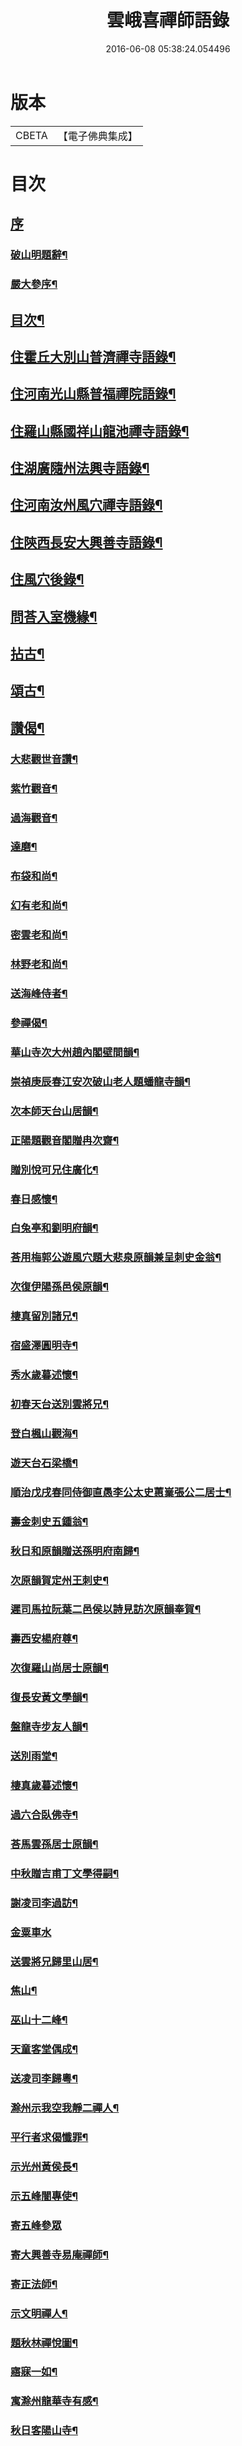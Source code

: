 #+TITLE: 雲峨喜禪師語錄 
#+DATE: 2016-06-08 05:38:24.054496

* 版本
 |     CBETA|【電子佛典集成】|

* 目次
** [[file:KR6q0422_001.txt::001-0165a0][序]]
*** [[file:KR6q0422_001.txt::001-0165a1][破山明題辭¶]]
*** [[file:KR6q0422_001.txt::001-0165b8][嚴大參序¶]]
** [[file:KR6q0422_001.txt::001-0165c2][目次¶]]
** [[file:KR6q0422_001.txt::001-0166a4][住霍丘大別山普濟禪寺語錄¶]]
** [[file:KR6q0422_001.txt::001-0169a12][住河南光山縣普福禪院語錄¶]]
** [[file:KR6q0422_001.txt::001-0171b2][住羅山縣國祥山龍池禪寺語錄¶]]
** [[file:KR6q0422_001.txt::001-0174c22][住湖廣隨州法興寺語錄¶]]
** [[file:KR6q0422_001.txt::001-0176c2][住河南汝州風穴禪寺語錄¶]]
** [[file:KR6q0422_002.txt::002-0184a3][住陝西長安大興善寺語錄¶]]
** [[file:KR6q0422_002.txt::002-0186c2][住風穴後錄¶]]
** [[file:KR6q0422_002.txt::002-0188a2][問荅入室機緣¶]]
** [[file:KR6q0422_002.txt::002-0189c12][拈古¶]]
** [[file:KR6q0422_002.txt::002-0194a2][頌古¶]]
** [[file:KR6q0422_002.txt::002-0194c22][讚偈¶]]
*** [[file:KR6q0422_002.txt::002-0194c23][大悲觀世音讚¶]]
*** [[file:KR6q0422_002.txt::002-0194c27][紫竹觀音¶]]
*** [[file:KR6q0422_002.txt::002-0195a3][過海觀音¶]]
*** [[file:KR6q0422_002.txt::002-0195a6][達磨¶]]
*** [[file:KR6q0422_002.txt::002-0195a9][布袋和尚¶]]
*** [[file:KR6q0422_002.txt::002-0195a12][幻有老和尚¶]]
*** [[file:KR6q0422_002.txt::002-0195a16][密雲老和尚¶]]
*** [[file:KR6q0422_002.txt::002-0195a28][林野老和尚¶]]
*** [[file:KR6q0422_002.txt::002-0195b11][送海峰侍者¶]]
*** [[file:KR6q0422_002.txt::002-0195b28][參禪偈¶]]
*** [[file:KR6q0422_002.txt::002-0195c2][華山寺次大州趙內閣壁間韻¶]]
*** [[file:KR6q0422_002.txt::002-0195c6][崇禎庚辰春江安次破山老人題蟠龍寺韻¶]]
*** [[file:KR6q0422_002.txt::002-0195c10][次本師天台山居韻¶]]
*** [[file:KR6q0422_002.txt::002-0195c17][正陽題觀音閣贈冉次齋¶]]
*** [[file:KR6q0422_002.txt::002-0195c21][贈別悅可兄住廣化¶]]
*** [[file:KR6q0422_002.txt::002-0195c25][春日感懷¶]]
*** [[file:KR6q0422_002.txt::002-0195c29][白兔亭和劉明府韻¶]]
*** [[file:KR6q0422_002.txt::002-0196a3][荅用梅郭公遊風穴題大悲泉原韻兼呈刺史金翁¶]]
*** [[file:KR6q0422_002.txt::002-0196a7][次復伊陽孫邑侯原韻¶]]
*** [[file:KR6q0422_002.txt::002-0196a11][棲真留別諸兄¶]]
*** [[file:KR6q0422_002.txt::002-0196a15][宿盛澤圓明寺¶]]
*** [[file:KR6q0422_002.txt::002-0196a19][秀水歲暮述懷¶]]
*** [[file:KR6q0422_002.txt::002-0196a23][初春天台送別雲將兄¶]]
*** [[file:KR6q0422_002.txt::002-0196a27][登白楓山觀海¶]]
*** [[file:KR6q0422_002.txt::002-0196b2][遊天台石梁橋¶]]
*** [[file:KR6q0422_002.txt::002-0196b6][順治戊戌春同侍御直愚李公太史蕙嶪張公二居士¶]]
*** [[file:KR6q0422_002.txt::002-0196b10][壽金刺史五鍾翁¶]]
*** [[file:KR6q0422_002.txt::002-0196b14][秋日和原韻贈送孫明府南歸¶]]
*** [[file:KR6q0422_002.txt::002-0196b18][次原韻賀定州王刺史¶]]
*** [[file:KR6q0422_002.txt::002-0196b22][遲司馬拉阮葉二邑侯以詩見訪次原韻奉賀¶]]
*** [[file:KR6q0422_002.txt::002-0196b26][壽西安楊府尊¶]]
*** [[file:KR6q0422_002.txt::002-0196c2][次復羅山尚居士原韻¶]]
*** [[file:KR6q0422_002.txt::002-0196c6][復長安黃文學韻¶]]
*** [[file:KR6q0422_002.txt::002-0196c10][盤龍寺步友人韻¶]]
*** [[file:KR6q0422_002.txt::002-0196c13][送別雨堂¶]]
*** [[file:KR6q0422_002.txt::002-0196c16][棲真歲暮述懷¶]]
*** [[file:KR6q0422_002.txt::002-0196c19][過六合臥佛寺¶]]
*** [[file:KR6q0422_002.txt::002-0196c22][荅馬雲孫居士原韻¶]]
*** [[file:KR6q0422_002.txt::002-0196c25][中秋贈吉甫丁文學得嗣¶]]
*** [[file:KR6q0422_002.txt::002-0196c28][謝凌司李過訪¶]]
*** [[file:KR6q0422_002.txt::002-0196c30][金粟車水]]
*** [[file:KR6q0422_002.txt::002-0197a4][送雲將兄歸里山居¶]]
*** [[file:KR6q0422_002.txt::002-0197a7][焦山¶]]
*** [[file:KR6q0422_002.txt::002-0197a10][巫山十二峰¶]]
*** [[file:KR6q0422_002.txt::002-0197a13][天童客堂偶成¶]]
*** [[file:KR6q0422_002.txt::002-0197a16][送凌司李歸粵¶]]
*** [[file:KR6q0422_002.txt::002-0197a19][滁州示我空我靜二禪人¶]]
*** [[file:KR6q0422_002.txt::002-0197a22][平行者求偈懺罪¶]]
*** [[file:KR6q0422_002.txt::002-0197a25][示光州黃侯長¶]]
*** [[file:KR6q0422_002.txt::002-0197a28][示五峰闇專使¶]]
*** [[file:KR6q0422_002.txt::002-0197a30][寄五峰參眾]]
*** [[file:KR6q0422_002.txt::002-0197b4][寄大興善寺易庵禪師¶]]
*** [[file:KR6q0422_002.txt::002-0197b7][寄正法師¶]]
*** [[file:KR6q0422_002.txt::002-0197b10][示文明禪人¶]]
*** [[file:KR6q0422_002.txt::002-0197b13][題秋林禪悅圖¶]]
*** [[file:KR6q0422_002.txt::002-0197b16][寤寐一如¶]]
*** [[file:KR6q0422_002.txt::002-0197b19][寓滁州龍華寺有感¶]]
*** [[file:KR6q0422_002.txt::002-0197b22][秋日客陽山寺¶]]
*** [[file:KR6q0422_002.txt::002-0197b25][夏日初晴懷天台舊遊¶]]
*** [[file:KR6q0422_002.txt::002-0197b28][送無礙兄¶]]
*** [[file:KR6q0422_002.txt::002-0197b30][示惺知藏]]
*** [[file:KR6q0422_002.txt::002-0197c4][浴堂¶]]
*** [[file:KR6q0422_002.txt::002-0197c7][天童募緣疏¶]]
*** [[file:KR6q0422_002.txt::002-0197c10][題風穴八景¶]]
*** [[file:KR6q0422_002.txt::002-0197c11][錦屏風¶]]
**** [[file:KR6q0422_002.txt::002-0197c14][珍珠簾¶]]
**** [[file:KR6q0422_002.txt::002-0197c17][吳公洞¶]]
**** [[file:KR6q0422_002.txt::002-0197c20][仙人橋¶]]
**** [[file:KR6q0422_002.txt::002-0197c23][大慈泉¶]]
**** [[file:KR6q0422_002.txt::002-0197c26][翫月臺¶]]
**** [[file:KR6q0422_002.txt::002-0197c29][望州亭¶]]
**** [[file:KR6q0422_002.txt::002-0198a2][翠嵐亭¶]]
*** [[file:KR6q0422_002.txt::002-0198a5][採花吟¶]]
*** [[file:KR6q0422_002.txt::002-0198a8][寄茶芽鑑長老¶]]
*** [[file:KR6q0422_002.txt::002-0198a11][示超玄郭恒輝¶]]
*** [[file:KR6q0422_002.txt::002-0198a14][贈淵僧正生辰¶]]
*** [[file:KR6q0422_002.txt::002-0198a17][示僧遊臺¶]]
*** [[file:KR6q0422_002.txt::002-0198a20][寄朗上人關中¶]]
*** [[file:KR6q0422_002.txt::002-0198a25][示鄖陽南明上人¶]]
*** [[file:KR6q0422_002.txt::002-0198a28][示僧遊臺¶]]
*** [[file:KR6q0422_002.txt::002-0198a30][寄興善林我鑑都寺]]
*** [[file:KR6q0422_002.txt::002-0198b4][示交口玄宗上人¶]]
*** [[file:KR6q0422_002.txt::002-0198b7][孫文學求偈保嗣¶]]
*** [[file:KR6q0422_002.txt::002-0198b10][示曇晟禪人¶]]
*** [[file:KR6q0422_002.txt::002-0198b12][過海¶]]
*** [[file:KR6q0422_002.txt::002-0198b14][法泒¶]]
*** [[file:KR6q0422_002.txt::002-0198b16][聯芳偈¶]]
**** [[file:KR6q0422_002.txt::002-0198b17][潼川斌雅鑑首座¶]]
**** [[file:KR6q0422_002.txt::002-0198b20][六安玄印恒侍者¶]]
**** [[file:KR6q0422_002.txt::002-0198b23][金堂彝峰一首座¶]]
**** [[file:KR6q0422_002.txt::002-0198b26][溧陽絳山莘知藏¶]]
**** [[file:KR6q0422_002.txt::002-0198b29][金堂斷峰真西堂¶]]
**** [[file:KR6q0422_002.txt::002-0198c2][南部雪兆性書記¶]]
**** [[file:KR6q0422_002.txt::002-0198c5][蓬溪含白徹書記¶]]
**** [[file:KR6q0422_002.txt::002-0198c8][太湖竺文憲侍者¶]]
** [[file:KR6q0422_002.txt::002-0198c22][佛事¶]]
*** [[file:KR6q0422_002.txt::002-0199c3][為惺渠宗知客起龕¶]]
*** [[file:KR6q0422_002.txt::002-0199c19][為朗書記舉火¶]]
*** [[file:KR6q0422_002.txt::002-0199c26][為慧生侍者舉火¶]]
*** [[file:KR6q0422_002.txt::002-0199c30][為還真舉火]]
*** [[file:KR6q0422_002.txt::002-0200a8][為修明舉火¶]]
*** [[file:KR6q0422_002.txt::002-0200a15][為荷潔舉火¶]]
*** [[file:KR6q0422_002.txt::002-0200a21][為衡岳舉火¶]]
*** [[file:KR6q0422_002.txt::002-0200a25][為不二舉火¶]]
** [[file:KR6q0422_002.txt::002-0200a28][雜著¶]]
*** [[file:KR6q0422_002.txt::002-0200a29][住鄧州慶祥寺安禪接眾引¶]]
*** [[file:KR6q0422_002.txt::002-0200b6][化浴室引¶]]
*** [[file:KR6q0422_002.txt::002-0200b12][齋榜¶]]
*** [[file:KR6q0422_002.txt::002-0200b20][茶榜¶]]
*** [[file:KR6q0422_002.txt::002-0200b30][入室規約¶]]
** [[file:KR6q0422_002.txt::002-0200c8][行實¶]]

* 卷
[[file:KR6q0422_001.txt][雲峨喜禪師語錄 1]]
[[file:KR6q0422_002.txt][雲峨喜禪師語錄 2]]

